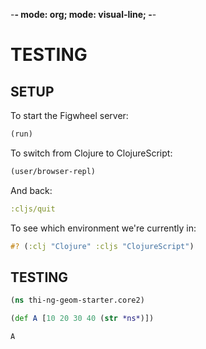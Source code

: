 -*- mode: org; mode: visual-line; -*-
#+STARTUP: indent

* TESTING
** SETUP
:PROPERTIES:
:header-args:clojure: :tangle no
:header-args:clojure: :results output silent
:END:

To start the Figwheel server:

#+BEGIN_SRC clojure
  (run)
#+END_SRC

To switch from Clojure to ClojureScript:

#+BEGIN_SRC clojure :results output verbatim replace
  (user/browser-repl)
#+END_SRC

#+RESULTS:
#+begin_example
Launching ClojureScript REPL for build: app
Figwheel Controls:
          (stop-autobuild)                ;; stops Figwheel autobuilder
          (start-autobuild [id ...])      ;; starts autobuilder focused on optional ids
          (switch-to-build id ...)        ;; switches autobuilder to different build
          (reset-autobuild)               ;; stops, cleans, and starts autobuilder
          (reload-config)                 ;; reloads build config and resets autobuild
          (build-once [id ...])           ;; builds source one time
          (clean-builds [id ..])          ;; deletes compiled cljs target files
          (print-config [id ...])         ;; prints out build configurations
          (fig-status)                    ;; displays current state of system
  Switch REPL build focus:
          :cljs/quit                      ;; allows you to switch REPL to another build
    Docs: (doc function-name-here)
    Exit: Control+C or :cljs/quit
 Results: Stored in vars *1, *2, *3, *e holds last exception object
Prompt will show when Figwheel connects to your application
To quit, type: :cljs/quit
#+end_example

And back:

#+BEGIN_SRC clojure
:cljs/quit
#+END_SRC

#+RESULTS:
: nil

To see which environment we're currently in:

#+BEGIN_SRC clojure :results value verbatim
  #? (:clj "Clojure" :cljs "ClojureScript")
#+END_SRC

#+RESULTS:
: "ClojureScript"

** TESTING
:PROPERTIES:
:header-args:clojure: :tangle core2.cljs
:header-args:         :results value verbatim replace
:END:

#+BEGIN_SRC clojure
  (ns thi-ng-geom-starter.core2)
#+END_SRC

#+RESULTS:
: nil

#+BEGIN_SRC clojure
  (def A [10 20 30 40 (str *ns*)])
#+END_SRC

#+RESULTS:
: #'thi-ng-geom-starter.core2/A

#+BEGIN_SRC clojure
  A
#+END_SRC

#+RESULTS:
: [10 20 30 40 "thi-ng-geom-starter.core2"]

